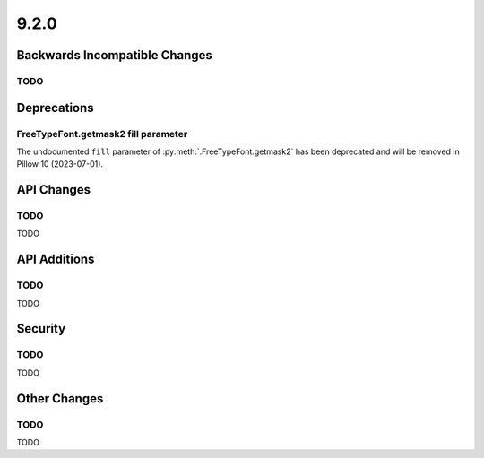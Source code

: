 9.2.0
-----

Backwards Incompatible Changes
==============================

TODO
^^^^

Deprecations
============

FreeTypeFont.getmask2 fill parameter
^^^^^^^^^^^^^^^^^^^^^^^^^^^^^^^^^^^^

The undocumented ``fill`` parameter of :py:meth:`.FreeTypeFont.getmask2`
has been deprecated and will be removed in Pillow 10 (2023-07-01).

API Changes
===========

TODO
^^^^

TODO

API Additions
=============

TODO
^^^^

TODO

Security
========

TODO
^^^^

TODO

Other Changes
=============

TODO
^^^^

TODO
